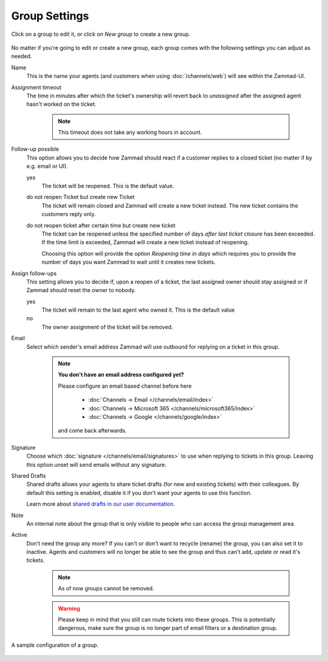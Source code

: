 Group Settings
==============

Click on a group to edit it, or click on *New group* to create a new group.

.. figure:: /images/manage/groups/group-management.png
   :alt: Screenshot showing Zammad's group management

No matter if you're going to edit or create a new group, each group
comes with the following settings you can adjust as needed.

Name
   This is the name your agents (and customers when using :doc:`/channels/web`)
   will see within the Zammad-UI.

Assignment timeout
   The time in minutes after which the ticket's ownership will revert back to
   *unassigned* after the assigned agent hasn't worked on the ticket.

      .. note::

         This timeout does not take any working hours in account.

Follow-up possible
   This option allows you to decide how Zammad should react if a customer
   replies to a closed ticket (no matter if by e.g. email or UI).

   yes
      The ticket will be reopened. This is the default value.
   
   do not reopen Ticket but create new Ticket
      The ticket will remain closed and Zammad will create a new ticket instead.
      The new ticket contains the customers reply only.

   do not reopen ticket after certain time but create new ticket
      The ticket can be reopened unless the specified number of days
      *after last ticket closure* has been exceeded. If the time limit is
      exceeded, Zammad will create a new ticket instead of reopening.

      Choosing this option will provide the option *Reopening time in days*
      which requires you to provide the number of days you want Zammad to
      wait until it creates new tickets.

Assign follow-ups
   This setting allows you to decide if, upon a reopen of a ticket, the last
   assigned owner should stay assigned or if Zammad should reset the owner to
   nobody.

   yes
      The ticket will remain to the last agent who owned it.
      This is the default value
   no
      The owner assignment of the ticket will be removed.

Email
   Select which sender's email address Zammad will use outbound for replying on
   a ticket in this group.

      .. note:: **You don't have an email address configured yet?**

         Please configure an email based channel before here

            * :doc:`Channels → Email </channels/email/index>`
            * :doc:`Channels → Microsoft 365 </channels/microsoft365/index>`
            * :doc:`Channels → Google </channels/google/index>`

         and come back afterwards.

Signature
   Choose which :doc:`signature </channels/email/signatures>` to use when
   replying to tickets in this group. Leaving this option unset will send
   emails without any signature.

Shared Drafts
   Shared drafts allows your agents to share ticket drafts (for new and existing
   tickets) with their colleagues. By default this setting is enabled,
   disable it if you don't want your agents to use this function.

   Learn more about `shared drafts in our user documentation`_.

.. _shared drafts in our user documentation:
   https://user-docs.zammad.org/en/latest/extras/shared-drafts.html

Note
   An internal note about the group that is only visible to people who can
   access the group management area.

Active
   Don't need the group any more? If you can't or don't want to recycle (rename)
   the group, you can also set it to inactive. Agents and customers will no
   longer be able to see the group and thus can't add, update or read it's
   tickets.

      .. note::

         As of now groups cannot be removed.

      .. warning::

         Please keep in mind that you still can route tickets into these groups.
         This is potentially dangerous, make sure the group is no longer part
         of email filters or a destination group.

.. figure:: /images/manage/groups/group-settings.png
   :alt: Screenshot showing how a group configuration can look like.
   :width: 90%
   :align: center

   A sample configuration of a group.
